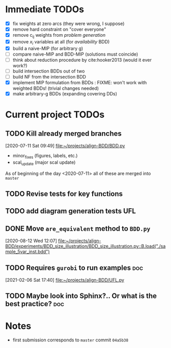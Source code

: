 * Immediate TODOs
  - [X] fix weights at zero arcs (they were wrong, I suppose)
  - [X] remove hard constraint on "cover everyone"
  - [X] remove c_ij weights from /problem generation/
  - [X] remove $x_i$ variables at all (for /availability/ BDD)
  - [X] build a naive-MIP (for arbitrary g)
  - [ ] compare naive-MIP and BDD-MIP (solutions must coincide)
  - [ ] think about reduction procedure by cite:hooker2013 (would it ever work?)
  - [ ] build intersection BDDs out of two
  - [ ] build NF from the intersection BDD
  - [X] implement MIP formulation from BDDs : FIXME: won't work with weighted BDDs! (trivial changes needed)
  - [X] make arbitrary-g BDDs (expanding covering DDs)
 
* Current project TODOs
** TODO Kill already merged branches
 [2020-07-11 Sat 09:49]
 [[file:~/projects/align-BDD/BDD.py][file:~/projects/align-BDD/BDD.py]]

- minor_fixes (figures, labels, etc.)
- scal_update (major scal update)

As of beginning of the day <2020-07-11> all of these are merged into =master=
** TODO Revise tests for key functions
** TODO add diagram generation tests :UFL:
** DONE Move =are_equivalent= method to =BDD.py=
   CLOSED: [2020-08-13 Thu 11:14]
 [2020-08-12 Wed 12:07]
 [[file:~/projects/align-BDD/experiments/BDD_size_illustration/BDD_size_illustration.py::B.load("./sample_5var_inst.bdd")]]
** TODO Requires =gurobi= to run examples :doc:
 [2021-02-06 Sat 17:40]
 [[file:~/projects/align-BDD/UFL.py][file:~/projects/align-BDD/UFL.py]]
** TODO Maybe look into Sphinx?.. Or what is the best practice? :doc:
* Notes
  - first submission corresponds to =master= commit =04a5b38=
